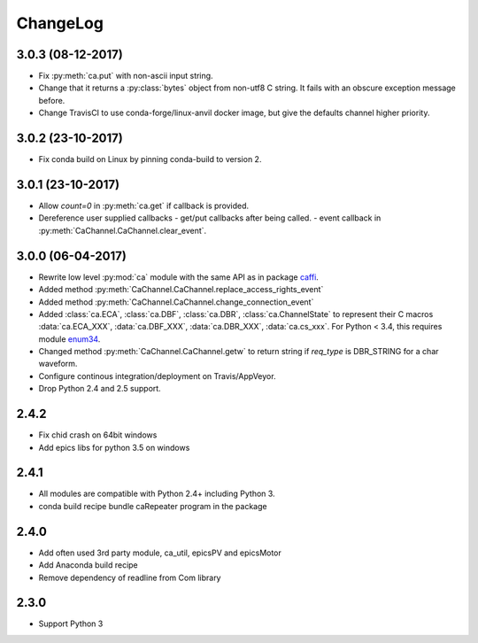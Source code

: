 ChangeLog
=========

3.0.3 (08-12-2017)
------------------

- Fix :py:meth:`ca.put` with non-ascii input string.
- Change that it returns a :py:class:`bytes` object from non-utf8 C string. It fails with an obscure exception message before.
- Change TravisCI to use conda-forge/linux-anvil docker image, but give the defaults channel higher priority.

3.0.2 (23-10-2017)
------------------

- Fix conda build on Linux by pinning conda-build to version 2.

3.0.1 (23-10-2017)
------------------

- Allow *count=0* in :py:meth:`ca.get` if callback is provided.
- Dereference user supplied callbacks
  - get/put callbacks after being called.
  - event callback in :py:meth:`CaChannel.CaChannel.clear_event`.

3.0.0 (06-04-2017)
------------------

- Rewrite low level :py:mod:`ca` module with the same API as in package `caffi <https://pypi.python.org/pypi/caffi>`_.
- Added method :py:meth:`CaChannel.CaChannel.replace_access_rights_event`
- Added method :py:meth:`CaChannel.CaChannel.change_connection_event`
- Added :class:`ca.ECA`, :class:`ca.DBF`, :class:`ca.DBR`, :class:`ca.ChannelState` to represent their C macros :data:`ca.ECA_XXX`,
  :data:`ca.DBF_XXX`, :data:`ca.DBR_XXX`, :data:`ca.cs_xxx`.
  For Python < 3.4,  this requires module `enum34 <https://pypi.python.org/pypi/enum34>`_.
- Changed method :py:meth:`CaChannel.CaChannel.getw` to return string if *req_type* is DBR_STRING for a char waveform.
- Configure continous integration/deployment on Travis/AppVeyor.
- Drop Python 2.4 and 2.5 support.

2.4.2
-----

- Fix chid crash on 64bit windows
- Add epics libs for python 3.5 on windows

2.4.1
-----

- All modules are compatible with Python 2.4+ including Python 3.
- conda build recipe bundle caRepeater program in the package

2.4.0
-----

- Add often used 3rd party module, ca_util, epicsPV and epicsMotor
- Add Anaconda build recipe
- Remove dependency of readline from Com library

2.3.0
-----

- Support Python 3
